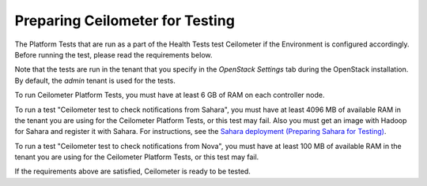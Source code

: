 
.. _ceilometer_test_prepare:

Preparing Ceilometer for Testing
--------------------------------

The Platform Tests that are run as a part of the Health Tests
test Ceilometer if the Environment is configured accordingly.
Before running the test,
please read the requirements below.

Note that the tests are run in the tenant
that you specify in the `OpenStack Settings` tab
during the OpenStack installation.
By default, the `admin` tenant is used for the tests.

To run Ceilometer Platform Tests, you must have at least 6 GB
of RAM on each controller node.

To run a test "Ceilometer test to check notifications
from Sahara", you must have at least 4096 MB of available RAM
in the tenant you are using for the Ceilometer Platform Tests,
or this test may fail. Also you must get an image with Hadoop
for Sahara and register it with Sahara. For instructions,
see the `Sahara deployment (Preparing Sahara for Testing)
<https://docs.mirantis.com/openstack/fuel/fuel-6.1/operations.html#preparing-sahara-for-testing>`_.

To run a test "Ceilometer test to check notifications
from Nova", you must have at least 100 MB of available RAM
in the tenant you are using for the Ceilometer Platform Tests,
or this test may fail.

If the requirements above are satisfied, Ceilometer is ready
to be tested.